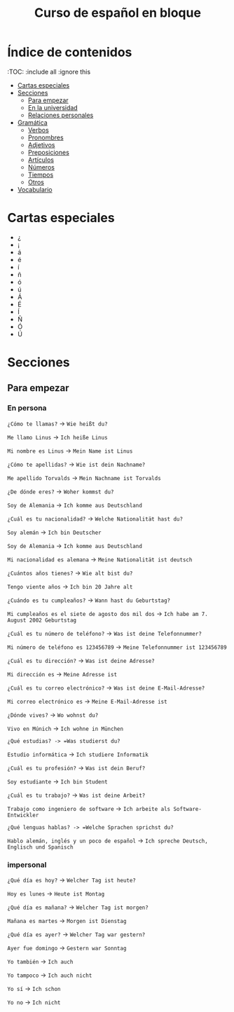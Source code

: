 #+TITLE: Curso de español en bloque
#+PROPERTY: header-args:emacs-lisp :tangle .ecams.d/init.el
#+STARTUP: inlineimages

* Índice de contenidos
:PROPPERTIES:
:TOC:      :include all :ignore this
:END:
:CONTENTS:
- [[#cartas-especiales][Cartas especiales]]
- [[#secciones][Secciones]]
    - [[#para-empezar][Para empezar]]
    - [[#en-la-universidad][En la universidad]]
    - [[#relaciones-personales][Relaciones personales]]
- [[#gramática][Gramática]]
    - [[#verbos][Verbos]]
    - [[#pronombres][Pronombres]]
    - [[#adjetivos][Adjetivos]]
    - [[#preposiciones][Preposiciones]]
    - [[#artículos][Artículos]]
    - [[#números][Números]]
    - [[#tiempos][Tiempos]]
    - [[#otros][Otros]]
- [[#vocabulario][Vocabulario]]
:END:

* Cartas especiales

- ¿  
- ¡  
- á  
- é 
- í 
- ñ 
- ó 
- ú 
- Á 
- É 
- Í 
- Ñ 
- Ó 
- Ú 


* Secciones

** Para empezar

*** En persona

=¿Cómo te llamas?= -> =Wie heißt du?=

=Me llamo Linus= -> =Ich heiße Linus=

=Mi nombre es Linus= -> =Mein Name ist Linus=

=¿Cómo te apellidas?= -> =Wie ist dein Nachname?=

=Me apellido Torvalds= -> =Mein Nachname ist Torvalds=

=¿De dónde eres?= -> =Woher kommst du?=

=Soy de Alemania= -> =Ich komme aus Deutschland=

=¿Cuál es tu nacionalidad?= -> =Welche Nationalität hast du?=

=Soy alemán= -> =Ich bin Deutscher=

=Soy de Alemania= -> =Ich komme aus Deutschland=

=Mi nacionalidad es alemana= -> =Meine Nationalität ist deutsch=

=¿Cuántos años tienes?= -> =Wie alt bist du?=

=Tengo viente años= -> =Ich bin 20 Jahre alt=

=¿Cuándo es tu cumpleaños?= -> =Wann hast du Geburtstag?=

=Mi cumpleaños es el siete de agosto dos mil dos= -> =Ich habe am 7. August 2002 Geburtstag=

=¿Cuál es tu número de teléfono?= -> =Was ist deine Telefonnummer?=

=Mi número de teléfono es 123456789= -> =Meine Telefonnummer ist 123456789=

=¿Cuál es tu dirección?= -> =Was ist deine Adresse?=

=Mi dirección es= -> =Meine Adresse ist=

=¿Cuál es tu correo electrónico?= -> =Was ist deine E-Mail-Adresse?=

=Mi correo electrónico es= -> =Meine E-Mail-Adresse ist=

=¿Dónde vives?= -> =Wo wohnst du?=

=Vivo en Múnich= -> =Ich wohne in München=

=¿Qué estudias? -> =Was studierst du?=

=Estudio informática= -> =Ich studiere Informatik=

=¿Cuál es tu profesión?= -> =Was ist dein Beruf?=

=Soy estudiante= -> =Ich bin Student=

=¿Cuál es tu trabajo?= -> =Was ist deine Arbeit?=

=Trabajo como ingeniero de software= -> =Ich arbeite als Software-Entwickler=

=¿Qué lenguas hablas? -> =Welche Sprachen sprichst du?=

=Hablo alemán, inglés y un poco de español= -> =Ich spreche Deutsch, Englisch und Spanisch=


*** impersonal

=¿Qué día es hoy?= -> =Welcher Tag ist heute?=

=Hoy es lunes= -> =Heute ist Montag=

=¿Qué día es mañana?= -> =Welcher Tag ist morgen?=

=Mañana es martes= -> =Morgen ist Dienstag=

=¿Qué día es ayer?= -> =Welcher Tag war gestern?=

=Ayer fue domingo= -> =Gestern war Sonntag=

=Yo también= -> =Ich auch=

=Yo tampoco= -> =Ich auch nicht=

=Yo sí= -> =Ich schon=

=Yo no= -> =Ich nicht=










